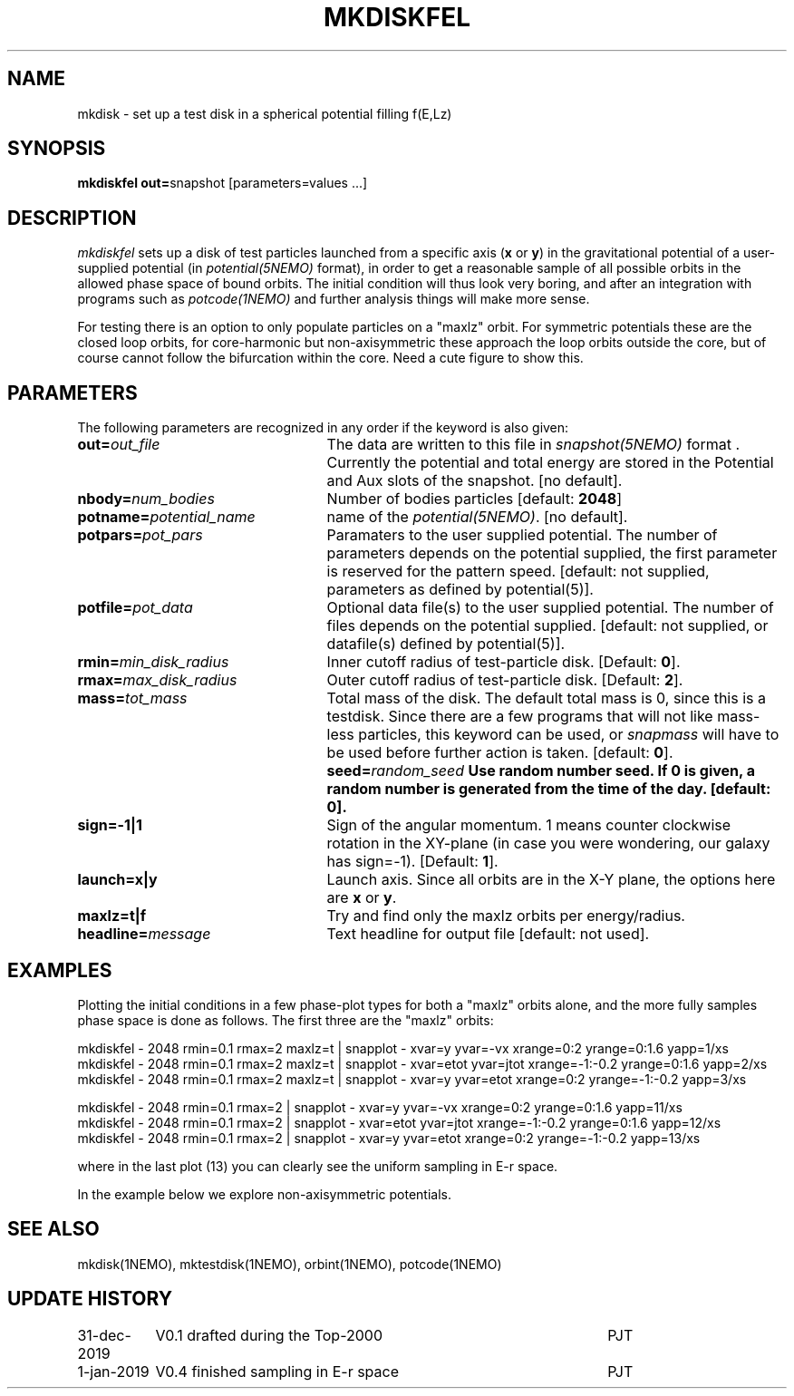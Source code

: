 .TH MKDISKFEL 1NEMO "31 December 2019"
.SH NAME
mkdisk \- set up a test disk in a spherical potential filling f(E,Lz)
.SH SYNOPSIS
\fBmkdiskfel out=\fPsnapshot [parameters=values ...]
.SH DESCRIPTION
\fImkdiskfel\fP sets up a disk of test particles launched from a specific
axis (\fBx\fP or \fBy\fP)
in the gravitational potential of a user-supplied potential (in
\fIpotential(5NEMO)\fP format), in order to get a reasonable sample
of all possible orbits in the allowed phase space of bound orbits.
The initial condition will thus look very boring,
and after an integration with programs such as  \fIpotcode(1NEMO)\fP
and further analysis things will make more sense.
.PP
For testing there is an option to only populate particles on a "maxlz" orbit. For
symmetric potentials these are the closed loop orbits, for core-harmonic but
non-axisymmetric these approach the loop orbits outside the core, but of course
cannot follow the bifurcation within the core.  Need a cute figure to show this.
.SH PARAMETERS
The following parameters are recognized in any order if the keyword is also
given:
.TP 25
\fBout=\fIout_file\fP
The data are written to this file in \fIsnapshot(5NEMO)\fP 
format . Currently the potential and total energy are stored in the
Potential and Aux slots of the snapshot. [no default].
.TP
\fBnbody=\fInum_bodies\fP
Number of bodies particles [default: \fB2048\fP]
.TP
\fBpotname=\fIpotential_name\fP
name of the \fIpotential(5NEMO)\fP.
[no default].
.TP
\fBpotpars=\fIpot_pars\fP
Paramaters to the user supplied potential. The number of parameters
depends on the potential supplied, the first parameter is reserved
for the pattern speed.
[default: not supplied, parameters as defined by potential(5)].
.TP
\fBpotfile=\fIpot_data\fP
Optional data file(s) to the user supplied potential. 
The number of files depends
on the potential supplied.
[default: not supplied, or datafile(s) defined by potential(5)].
.TP
\fBrmin=\fImin_disk_radius\fP
Inner cutoff radius of test-particle disk. [Default: \fB0\fP].
.TP
\fBrmax=\fImax_disk_radius\fP
Outer cutoff radius of test-particle disk. [Default: \fB2\fP].
.TP
\fBmass=\fItot_mass\fP
Total mass of the disk. The default total mass is 0, since this is a
testdisk. Since there are a few programs that will not like mass-less
particles, this keyword can be used, or \fIsnapmass\fP
will have to be used before further action is taken.
[default: \fB0\fP].
\fBseed=\fIrandom_seed\fP
Use random number seed. If 0 is given, a random number is generated
from the time of the day. [default: \fB0\fP].
.TP
\fBsign=-1|1\fP
Sign of the angular momentum. 1 means counter clockwise rotation in the
XY-plane (in case you were wondering, 
our galaxy has sign=-1). [Default: \fB1\fP].
.TP
\fBlaunch=x|y\fP
Launch axis. Since all orbits are in the X-Y plane, the options here
are \fBx\fP or \fBy\fP.
.TP
\fBmaxlz=t|f\fP
Try and find only the maxlz orbits per energy/radius. 
.TP
\fBheadline=\fImessage\fP
Text headline for output file [default: not used].
.SH EXAMPLES
Plotting the initial conditions in a few phase-plot types for both a "maxlz" orbits alone, and the
more fully samples phase space is done as follows. The first three are the "maxlz" orbits:
.nf

  mkdiskfel - 2048 rmin=0.1 rmax=2  maxlz=t | snapplot - xvar=y yvar=-vx xrange=0:2 yrange=0:1.6 yapp=1/xs
  mkdiskfel - 2048 rmin=0.1 rmax=2  maxlz=t | snapplot - xvar=etot yvar=jtot xrange=-1:-0.2 yrange=0:1.6 yapp=2/xs
  mkdiskfel - 2048 rmin=0.1 rmax=2  maxlz=t | snapplot - xvar=y  yvar=etot xrange=0:2 yrange=-1:-0.2 yapp=3/xs  

  mkdiskfel - 2048 rmin=0.1 rmax=2          | snapplot - xvar=y yvar=-vx xrange=0:2 yrange=0:1.6 yapp=11/xs
  mkdiskfel - 2048 rmin=0.1 rmax=2          | snapplot - xvar=etot yvar=jtot xrange=-1:-0.2 yrange=0:1.6 yapp=12/xs
  mkdiskfel - 2048 rmin=0.1 rmax=2          | snapplot - xvar=y  yvar=etot xrange=0:2 yrange=-1:-0.2 yapp=13/xs  

.fi
where in the last plot (13) you can clearly see the uniform sampling in E-r space.
.PP
In the example below we explore non-axisymmetric potentials.
.SH "SEE ALSO"
mkdisk(1NEMO), mktestdisk(1NEMO), orbint(1NEMO), potcode(1NEMO)
.SH "UPDATE HISTORY"
.nf
.ta +1.5i +4.5i
31-dec-2019	V0.1  drafted during the Top-2000	PJT
1-jan-2019	V0.4  finished sampling in E-r space	PJT
.fi
